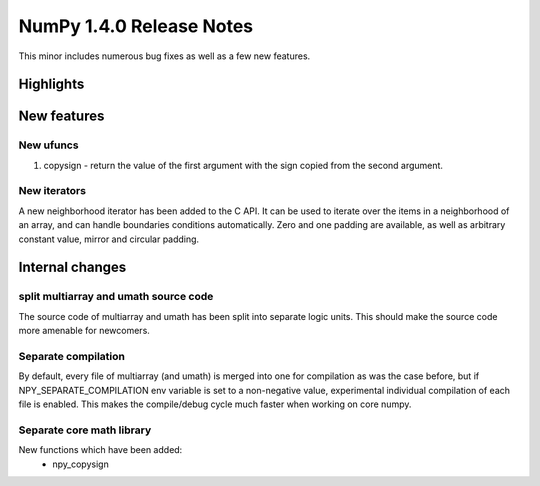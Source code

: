 =========================
NumPy 1.4.0 Release Notes
=========================

This minor includes numerous bug fixes as well as a few new features.

Highlights
==========

New features
============

New ufuncs
~~~~~~~~~~

#. copysign - return the value of the first argument with the sign copied from
   the second argument.

New iterators
~~~~~~~~~~~~~

A new neighborhood iterator has been added to the C API. It can be used to
iterate over the items in a neighborhood of an array, and can handle boundaries
conditions automatically. Zero and one padding are available, as well as
arbitrary constant value, mirror and circular padding.

Internal changes
================

split multiarray and umath source code
~~~~~~~~~~~~~~~~~~~~~~~~~~~~~~~~~~~~~~

The source code of multiarray and umath has been split into separate logic
units. This should make the source code more amenable for newcomers.

Separate compilation
~~~~~~~~~~~~~~~~~~~~

By default, every file of multiarray (and umath) is merged into one for
compilation as was the case before, but if NPY_SEPARATE_COMPILATION env
variable is set to a non-negative value, experimental individual compilation of
each file is enabled. This makes the compile/debug cycle much faster when
working on core numpy.

Separate core math library
~~~~~~~~~~~~~~~~~~~~~~~~~~

New functions which have been added:
	* npy_copysign
